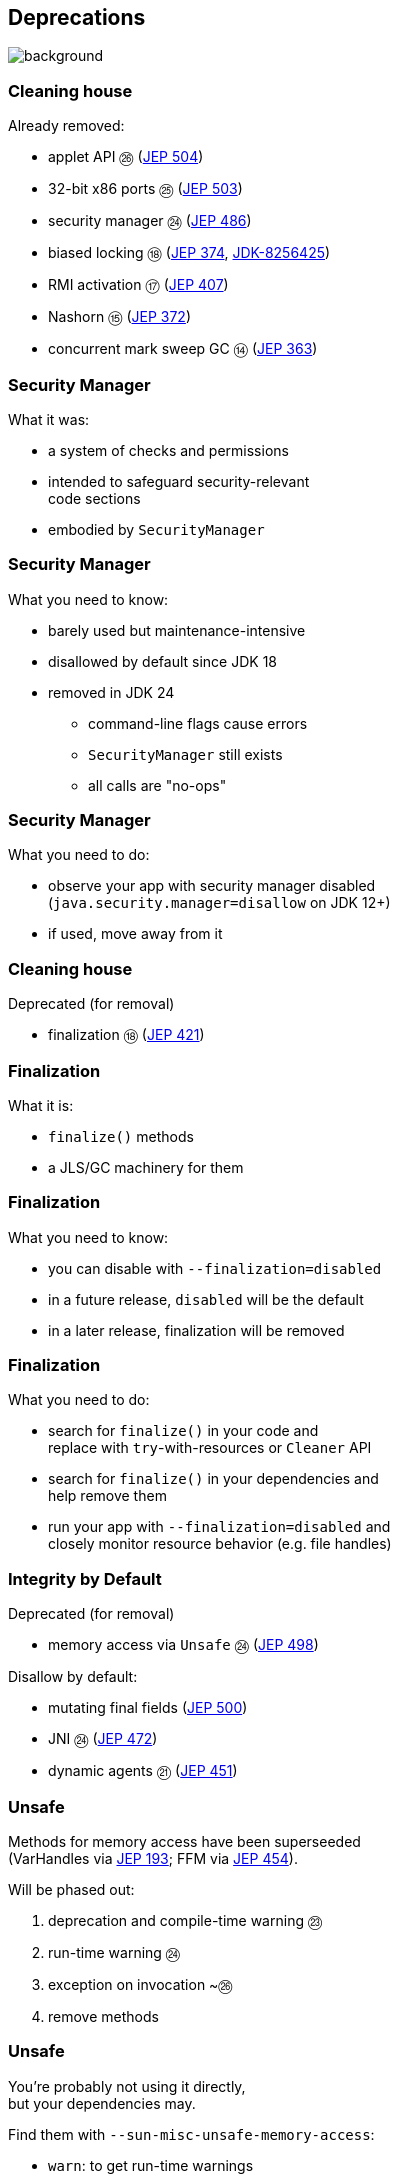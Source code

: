 == Deprecations
image::images/surprise.gif[background, size=cover]

=== Cleaning house

Already removed:

* applet API ㉖ (https://openjdk.org/jeps/504[JEP 504])
* 32-bit x86 ports ㉕ (https://openjdk.org/jeps/503[JEP 503])
* security manager ㉔ (https://openjdk.org/jeps/486[JEP 486])
* biased locking ⑱ (https://openjdk.org/jeps/374[JEP 374], https://bugs.openjdk.org/browse/JDK-8256425[JDK-8256425])
* RMI activation ⑰ (https://openjdk.org/jeps/407[JEP 407])
* Nashorn ⑮ (https://openjdk.org/jeps/372[JEP 372])
* concurrent mark sweep GC ⑭ (https://openjdk.org/jeps/363[JEP 363])

=== Security Manager

What it was:

* a system of checks and permissions
* intended to safeguard security-relevant +
  code sections
* embodied by `SecurityManager`

=== Security Manager

What you need to know:

* barely used but maintenance-intensive
* disallowed by default since JDK 18
* removed in JDK 24
** command-line flags cause errors
** `SecurityManager` still exists
** all calls are "no-ops"

=== Security Manager

What you need to do:

* observe your app with security manager disabled +
  (`java.security.manager=disallow` on JDK 12+)
* if used, move away from it

=== Cleaning house

Deprecated (for removal)

* finalization ⑱ (https://openjdk.org/jeps/421[JEP 421])
// * primitive wrapper constructors ⑯ (https://openjdk.org/jeps/390[JEP 390])

=== Finalization

What it is:

* `finalize()` methods
* a JLS/GC machinery for them

=== Finalization

What you need to know:

* you can disable with `--finalization=disabled`
* in a future release, `disabled` will be the default
* in a later release, finalization will be removed

=== Finalization

What you need to do:

* search for `finalize()` in your code and +
  replace with `try`-with-resources or `Cleaner` API
* search for `finalize()` in your dependencies and +
  help remove them
* run your app with `--finalization=disabled` and +
  closely monitor resource behavior (e.g. file handles)

////
=== Primitive constructors

What it is:

* `new Integer(42)`
* `new Double(42)`
* etc.

=== Primitive constructors

What you need to know:

* Valhalla wants to turn them into value types
* those have no identity
* identity-based operations need to be removed

=== Primitive constructors

What you need to do:

* `Integer.valueOf(42)`
* `Double.valueOf(42)`
* etc.
////

=== Integrity by Default

Deprecated (for removal)

* memory access via `Unsafe` ㉔ (https://openjdk.org/jeps/498[JEP 498])

Disallow by default:

* mutating final fields (https://openjdk.org/jeps/500[JEP 500])
* JNI ㉔ (https://openjdk.org/jeps/472[JEP 472])
* dynamic agents ㉑ (https://openjdk.org/jeps/451[JEP 451])

=== Unsafe

Methods for memory access have been superseeded +
(VarHandles via https://openjdk.org/jeps/193[JEP 193]; FFM via https://openjdk.org/jeps/454[JEP 454]).

Will be phased out:

. deprecation and compile-time warning ㉓
. run-time warning ㉔
. exception on invocation ~㉖
. remove methods

=== Unsafe

You're probably not using it directly, +
but your dependencies may.

Find them with `--sun-misc-unsafe-memory-access`:

* `warn`: to get run-time warnings
* `debug`: same with more info
* `deny`: throws exception

Report and help fix!

=== Final Fields

Non-record final fields can be mutated through reflection.

This causes issues for:

* correctness
* performance (e.g. constant folding)

A future Java version will require an option +
to allow final field mutation.

=== JNI

Native code can undermine Java's integrity.

App owner should opt in knowingly:

* use `--enable-native-access` to allow +
  access to restricted JNI/FFM methods
* use `--illegal-native-access` for other code

=== JNI

Three options for illegal native access:

* `allow`
* `warn` (default on JDK 24)
* `deny`

In some future release, `deny` will become the only mode.

Prepare now by setting `--illegal-native-access=deny`.

=== Agents

What it is:

* a component that transforms byte code
* uses `java.lang.instrument` or JVM TI
* launches with JVM or attaches later ("dynamic")

=== Dynamic agents

What you need to know:

* all mechanisms for agents remain intact
* nothing changed yet
* in the future, dynamic attach will be +
  disabled by default
* enable with `-XX:+EnableDynamicAgentLoading`

=== Dynamic agents

What you need to do:

* run your app with `-XX:-EnableDynamicAgentLoading`
* observe closely
* investigate necessity of dynamic agents

=== More

* 📝 all the aforementioned JEPs
* 📝 https://openjdk.org/jeps/8305968[JEP draft: Integrity by Default]
* 🎥 https://www.youtube.com/watch?v=ucdzGd-f8as[Why Is Integrity by Default So Important?]
* 🎥 https://www.youtube.com/watch?v=3HnH6G_zcP0[Future Java - Prepare Your Codebase Now!]
* 🎥 https://www.youtube.com/watch?v=5jIkRqBuSBs[How to Upgrade to Java 21] and https://www.youtube.com/watch?v=9azNjz7s1Ck[Java 25]
